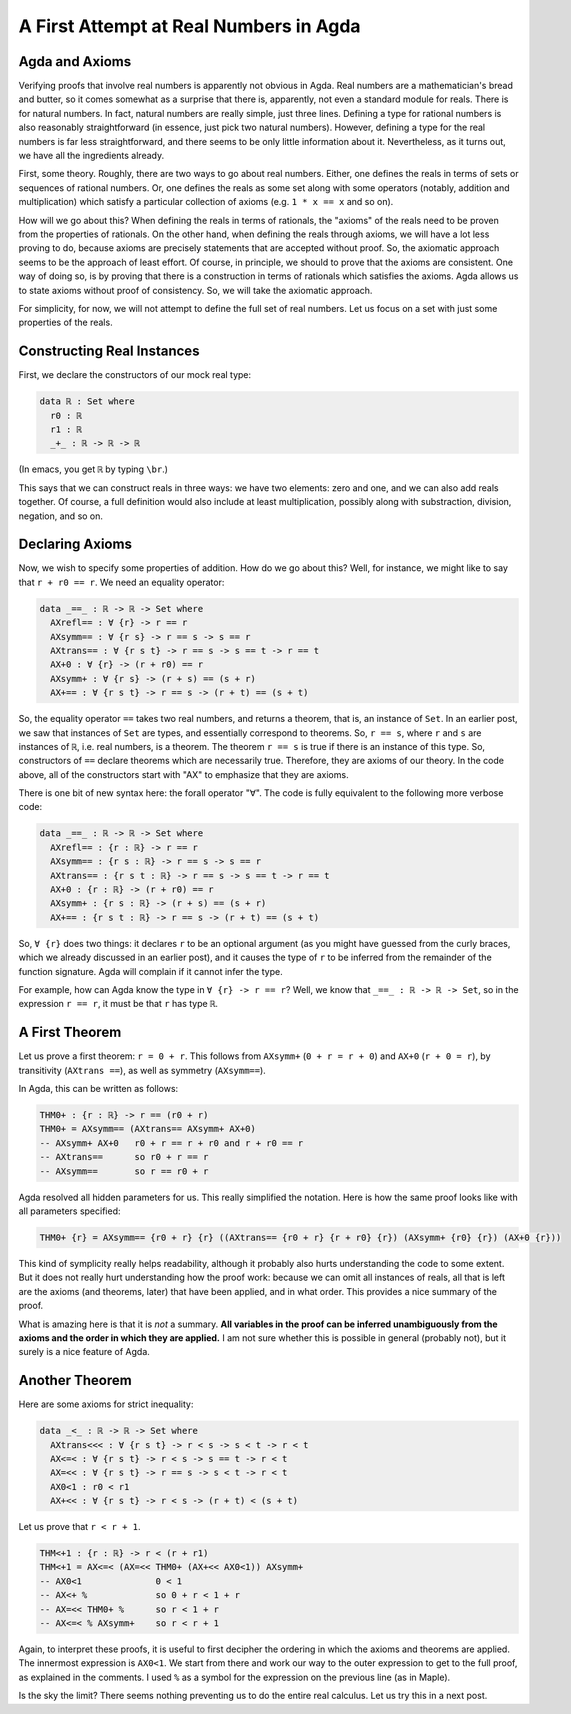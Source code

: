 A First Attempt at Real Numbers in Agda
=======================================

.. author:: default
.. categories:: none
.. tags:: none
.. comments::

Agda and Axioms
---------------

Verifying proofs that involve real numbers is apparently not obvious in Agda.
Real numbers are a mathematician's bread and butter,
so it comes somewhat as a surprise that there is, apparently, not even
a standard module for reals.
There is for natural numbers.
In fact, natural numbers are really simple, just three lines.
Defining a type for rational numbers
is also reasonably straightforward
(in essence, just pick two natural numbers).
However, defining a type for the real numbers is far less straightforward,
and there seems to be only little information about it.
Nevertheless, as it turns out, we have all the ingredients already.

First, some theory.
Roughly, there are two ways to go about real numbers.
Either, one defines the reals
in terms of sets or sequences of rational numbers.
Or, one defines the reals as some set
along with some operators (notably, addition and multiplication)
which satisfy a particular collection of axioms
(e.g. ``1 * x == x`` and so on).

How will we go about this?
When defining the reals in terms of rationals,
the "axioms" of the reals need to be proven from the properties of rationals.
On the other hand, when defining the reals through axioms,
we will have a lot less proving to do,
because axioms are precisely statements that are accepted without proof.
So, the axiomatic approach seems to be the approach of least effort.
Of course, in principle, we should to prove that the axioms are consistent.
One way of doing so, is by proving that there is a construction
in terms of rationals which satisfies the axioms.
Agda allows us to state axioms without proof of consistency.
So, we will take the axiomatic approach.

For simplicity, for now,
we will not attempt to define the full set of real numbers.
Let us focus on a set with just some properties of the reals.

Constructing Real Instances
---------------------------

First, we declare the constructors of our mock real type:

.. code-block:: agda

  data ℝ : Set where
    r0 : ℝ
    r1 : ℝ
    _+_ : ℝ -> ℝ -> ℝ

(In emacs, you get ``ℝ`` by typing ``\br``.)

This says that we can construct reals in three ways:
we have two elements: zero and one, and we can also add reals together.
Of course, a full definition would also include
at least multiplication,
possibly along with substraction, division, negation, and so on.

Declaring Axioms
----------------

Now, we wish to specify some properties of addition.
How do we go about this?
Well, for instance, we might like to say that ``r + r0 == r``.
We need an equality operator: 

.. code-block:: agda

  data _==_ : ℝ -> ℝ -> Set where
    AXrefl== : ∀ {r} -> r == r
    AXsymm== : ∀ {r s} -> r == s -> s == r
    AXtrans== : ∀ {r s t} -> r == s -> s == t -> r == t
    AX+0 : ∀ {r} -> (r + r0) == r
    AXsymm+ : ∀ {r s} -> (r + s) == (s + r)
    AX+== : ∀ {r s t} -> r == s -> (r + t) == (s + t)

So, the equality operator ``==`` takes two real numbers,
and returns a theorem, that is, an instance of ``Set``.
In an earlier post, we saw that instances of ``Set`` are types,
and essentially correspond to theorems.
So, ``r == s``, where ``r`` and ``s`` are instances of ``ℝ``,
i.e. real numbers, is a theorem.
The theorem ``r == s`` is true if there is an instance of this type.
So, constructors of ``==``
declare theorems which are necessarily true.
Therefore, they are axioms of our theory.
In the code above,
all of the constructors start with "AX" to emphasize that they are axioms.

There is one bit of new syntax here: the forall operator "∀".
The code is fully equivalent to the following more verbose code:

.. code-block:: agda

  data _==_ : ℝ -> ℝ -> Set where
    AXrefl== : {r : ℝ} -> r == r
    AXsymm== : {r s : ℝ} -> r == s -> s == r
    AXtrans== : {r s t : ℝ} -> r == s -> s == t -> r == t
    AX+0 : {r : ℝ} -> (r + r0) == r
    AXsymm+ : {r s : ℝ} -> (r + s) == (s + r)
    AX+== : {r s t : ℝ} -> r == s -> (r + t) == (s + t)

So, ``∀ {r}`` does two things:
it declares ``r`` to be an optional argument
(as you might have guessed from the curly braces,
which we already discussed in an earlier post),
and it causes the type of ``r`` to be inferred
from the remainder of the function signature.
Agda will complain if it cannot infer the type.

For example, how can Agda know the type in ``∀ {r} -> r == r``?
Well, we know that ``_==_ : ℝ -> ℝ -> Set``,
so in the expression ``r == r``, it must be that ``r`` has type ``ℝ``.

A First Theorem
---------------

Let us prove a first theorem: ``r = 0 + r``.
This follows from  ``AXsymm+`` (``0 + r = r + 0``) and ``AX+0`` (``r + 0 = r``),
by transitivity (``AXtrans ==``), as well as symmetry (``AXsymm==``).

In Agda, this can be written as follows:

.. code-block:: agda

  THM0+ : {r : ℝ} -> r == (r0 + r)
  THM0+ = AXsymm== (AXtrans== AXsymm+ AX+0)
  -- AXsymm+ AX+0   r0 + r == r + r0 and r + r0 == r
  -- AXtrans==      so r0 + r == r
  -- AXsymm==       so r == r0 + r

Agda resolved all hidden parameters for us.
This really simplified the notation.
Here is how the same proof looks like with all parameters specified:

.. code-block:: agda

  THM0+ {r} = AXsymm== {r0 + r} {r} ((AXtrans== {r0 + r} {r + r0} {r}) (AXsymm+ {r0} {r}) (AX+0 {r}))

This kind of symplicity really helps readability,
although it probably also hurts understanding the code to some extent.
But it does not really hurt understanding how the proof work:
because we can omit all instances of reals,
all that is left are the axioms (and theorems, later) that have been applied,
and in what order.
This provides a nice summary of the proof.

What is amazing here is that it is *not* a summary.
**All variables in the proof can be inferred unambiguously from the axioms and the order in which they are applied.**
I am not sure whether this is possible in general (probably not),
but it surely is a nice feature of Agda.

Another Theorem
---------------

Here are some axioms for strict inequality:

.. code-block:: agda

  data _<_ : ℝ -> ℝ -> Set where
    AXtrans<<< : ∀ {r s t} -> r < s -> s < t -> r < t
    AX<=< : ∀ {r s t} -> r < s -> s == t -> r < t
    AX=<< : ∀ {r s t} -> r == s -> s < t -> r < t
    AX0<1 : r0 < r1
    AX+<< : ∀ {r s t} -> r < s -> (r + t) < (s + t)

Let us prove that ``r < r + 1``.

.. code-block:: agda

  THM<+1 : {r : ℝ} -> r < (r + r1)
  THM<+1 = AX<=< (AX=<< THM0+ (AX+<< AX0<1)) AXsymm+
  -- AX0<1              0 < 1
  -- AX<+ %             so 0 + r < 1 + r
  -- AX=<< THM0+ %      so r < 1 + r
  -- AX<=< % AXsymm+    so r < r + 1

Again, to interpret these proofs, it is useful
to first decipher the ordering in which the axioms and theorems
are applied.
The innermost expression is ``AX0<1``.
We start from there and work our way to the outer expression
to get to the full proof, as explained in the comments.
I used ``%`` as a symbol for the expression on the previous line
(as in Maple).

Is the sky the limit?
There seems nothing preventing us to do the entire real calculus.
Let us try this in a next post.

